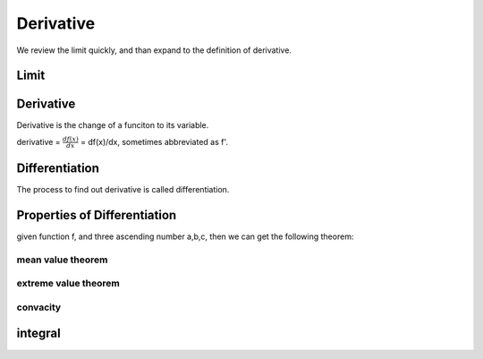 ***************
Derivative
***************

We review the limit quickly, and than expand to the definition of derivative.

Limit
==========

Derivative
===============

Derivative is the change of a funciton to its variable. 

derivative = :math:`\frac{df(x)}{dx}` = df(x)/dx, sometimes abbreviated as f'. 

Differentiation
===============

The process to find out derivative is called differentiation. 



Properties of Differentiation
==========
given function f, and three ascending number a,b,c, then we can get the following theorem:


mean value theorem
---------------------------

extreme value theorem
---------------------

convacity
---------

integral
========


